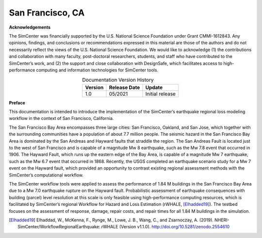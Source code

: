 .. _lbl-testbed_SF_Bay_Area:

*****************
San Francisco, CA
*****************

**Acknowledgements**

The SimCenter was financially supported by the U.S. National Science Foundation under Grant CMMI-1612843. Any opinions,
findings, and conclusions or recommendations expressed in this material are those of the authors and do not necessarily reflect
the views of the U.S. National Science Foundation. We would like to acknowledge (1) the contributions and collaboration with many
faculty, post-doctoral researchers, students, and staff who have contributed to the SimCenter’s work, and (2) the support and
close collaboration with DesignSafe, which facilitates access to high-performance computing and information technologies for
SimCenter tools.

.. list-table:: Documentation Version History
   :name: doc_version
   :header-rows: 1
   :align: center

   * - Version
     - Release Date
     - Update
   * - 1.0
     - 05/2021
     - Initial release



**Preface**

This documentation is intended to introduce the implementation of the SimCenter’s earthquake 
regional loss modeling workflow in the context of San Francisco, California. 

The San Francisco Bay Area encompasses three large cities: San Francisco, Oakland, and San Jose, which together with
the surrounding communities have a population of about 7.7 million people. The seismic hazard in the San Francisco Bay
Area is dominated by the San Andreas and Hayward faults that straddle the region. The San Andreas Fault is located just to
the west of San Francisco and is capable of a magnitude Mw 8 earthquake, such as the Mw 7.8 event that occurred in 1906.
The Hayward Fault, which runs up the eastern edge of the Bay Area, is capable of a magnitude Mw 7 earthquake, such as
the Mw 6.7 event that occurred in 1868. Recently, the USGS completed an earthquake scenario study for a Mw 7 event on
the Hayward fault, which provided an opportunity to contrast existing regional assessment methods with the SimCenter’s
computational workflow.

The SimCenter workflow tools were applied to assess the performance of 1.84 M buildings in the San Francisco Bay
Area due to a Mw 7.0 earthquake rupture on the Hayward fault. Probabilistic assessment of earthquake consequences with
building (parcel) level resolution at this scale is only feasible using high-performance computing resources, which is facilitated by
SimCenter’s regional Workflow for Hazard and Loss Estimation (rWHALE, [Elhadded19]_). The testbed focuses on
the assessment of response, damage, repair costs, and repair times for all 1.84 M buildings in the simulation.

.. toctree-filt::
   :maxdepth: 1

   overview
   asset_description
   hazard_characterization
   asset_representation
   response_simulation
   damage_and_loss
   uncertainty_quantification
   sample_results
   example_outputs
   future_refinements
   feedback_request

.. [Elhadded19]
   Elhaddad, W., McKenna, F., Rynge, M., Lowe, J. B., Wang, C., and Zsarnoczay, A. (2019). 
   NHERI-SimCenter/WorkflowRegionalEarthquake: rWHALE (Version v1.1.0). http://doi.org/10.5281/zenodo.2554610